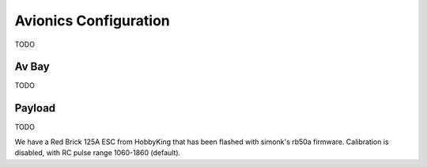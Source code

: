 Avionics Configuration
======================
TODO


Av Bay
------
TODO


Payload
-------
TODO

We have a Red Brick 125A ESC from HobbyKing that has been flashed with simonk's
rb50a firmware. Calibration is disabled, with RC pulse range 1060-1860
(default).
